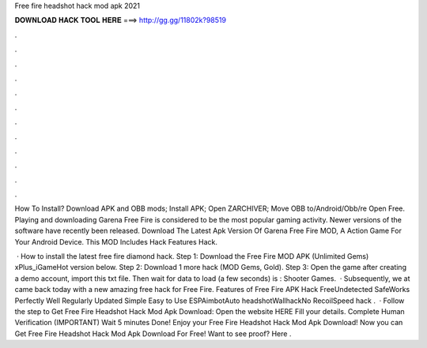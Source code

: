 Free fire headshot hack mod apk 2021



𝐃𝐎𝐖𝐍𝐋𝐎𝐀𝐃 𝐇𝐀𝐂𝐊 𝐓𝐎𝐎𝐋 𝐇𝐄𝐑𝐄 ===> http://gg.gg/11802k?98519



.



.



.



.



.



.



.



.



.



.



.



.

How To Install? Download APK and OBB mods; Install APK; Open ZARCHIVER; Move OBB to/Android/Obb/re Open Free. Playing and downloading Garena Free Fire is considered to be the most popular gaming activity. Newer versions of the software have recently been released. Download The Latest Apk Version Of Garena Free Fire MOD, A Action Game For Your Android Device. This MOD Includes Hack Features Hack.

 · How to install the latest free fire diamond hack. Step 1: Download the Free Fire MOD APK (Unlimited Gems) xPlus_iGameHot version below. Step 2: Download 1 more hack  (MOD Gems, Gold). Step 3: Open the game after creating a demo account, import this txt file. Then wait for data to load (a few seconds) is : Shooter Games.  · Subsequently, we at  came back today with a new amazing free hack for Free Fire. Features of Free Fire APK Hack FreeUndetected SafeWorks Perfectly Well Regularly Updated Simple Easy to Use ESPAimbotAuto headshotWallhackNo RecoilSpeed hack  .  · Follow the step to Get Free Fire Headshot Hack Mod Apk Download: Open the website HERE Fill your details. Complete Human Verification (IMPORTANT) Wait 5 minutes Done! Enjoy your Free Fire Headshot Hack Mod Apk Download! Now you can Get Free Fire Headshot Hack Mod Apk Download For Free! Want to see proof? Here .

